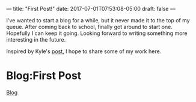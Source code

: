 ---
title: "First Post!"
date: 2017-07-01T07:53:08-05:00
draft: false
---

I've wanted to start a blog for a while, but it never made it to the top of my queue. After coming back to school, finally got around to start one. Hopefully I can keep it going.
Looking forward to writing something more interesting in the future.

Inspired by Kyle's [[https://www.bricolage.io/learning-open/][post]], I hope to share some of my work here.

* Blog:First Post
:PROPERTIES:
:ID: first-post
:CUSTOM_ID: hideroamtags
:END:
[[id:b5ca1c71-fca2-4494-abc0-d555f0e9986f][Blog]]

